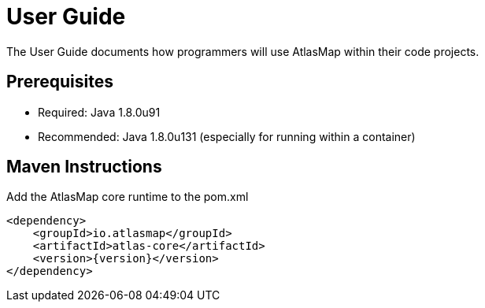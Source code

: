 
[[userguide]]
= User Guide

The User Guide documents how programmers will use AtlasMap within their code projects. 

== Prerequisites

 * Required: Java 1.8.0u91 
 * Recommended: Java 1.8.0u131 (especially for running within a container)

== Maven Instructions

Add the AtlasMap core runtime to the pom.xml

 <dependency>
     <groupId>io.atlasmap</groupId>
     <artifactId>atlas-core</artifactId>
     <version>{version}</version>
 </dependency>

